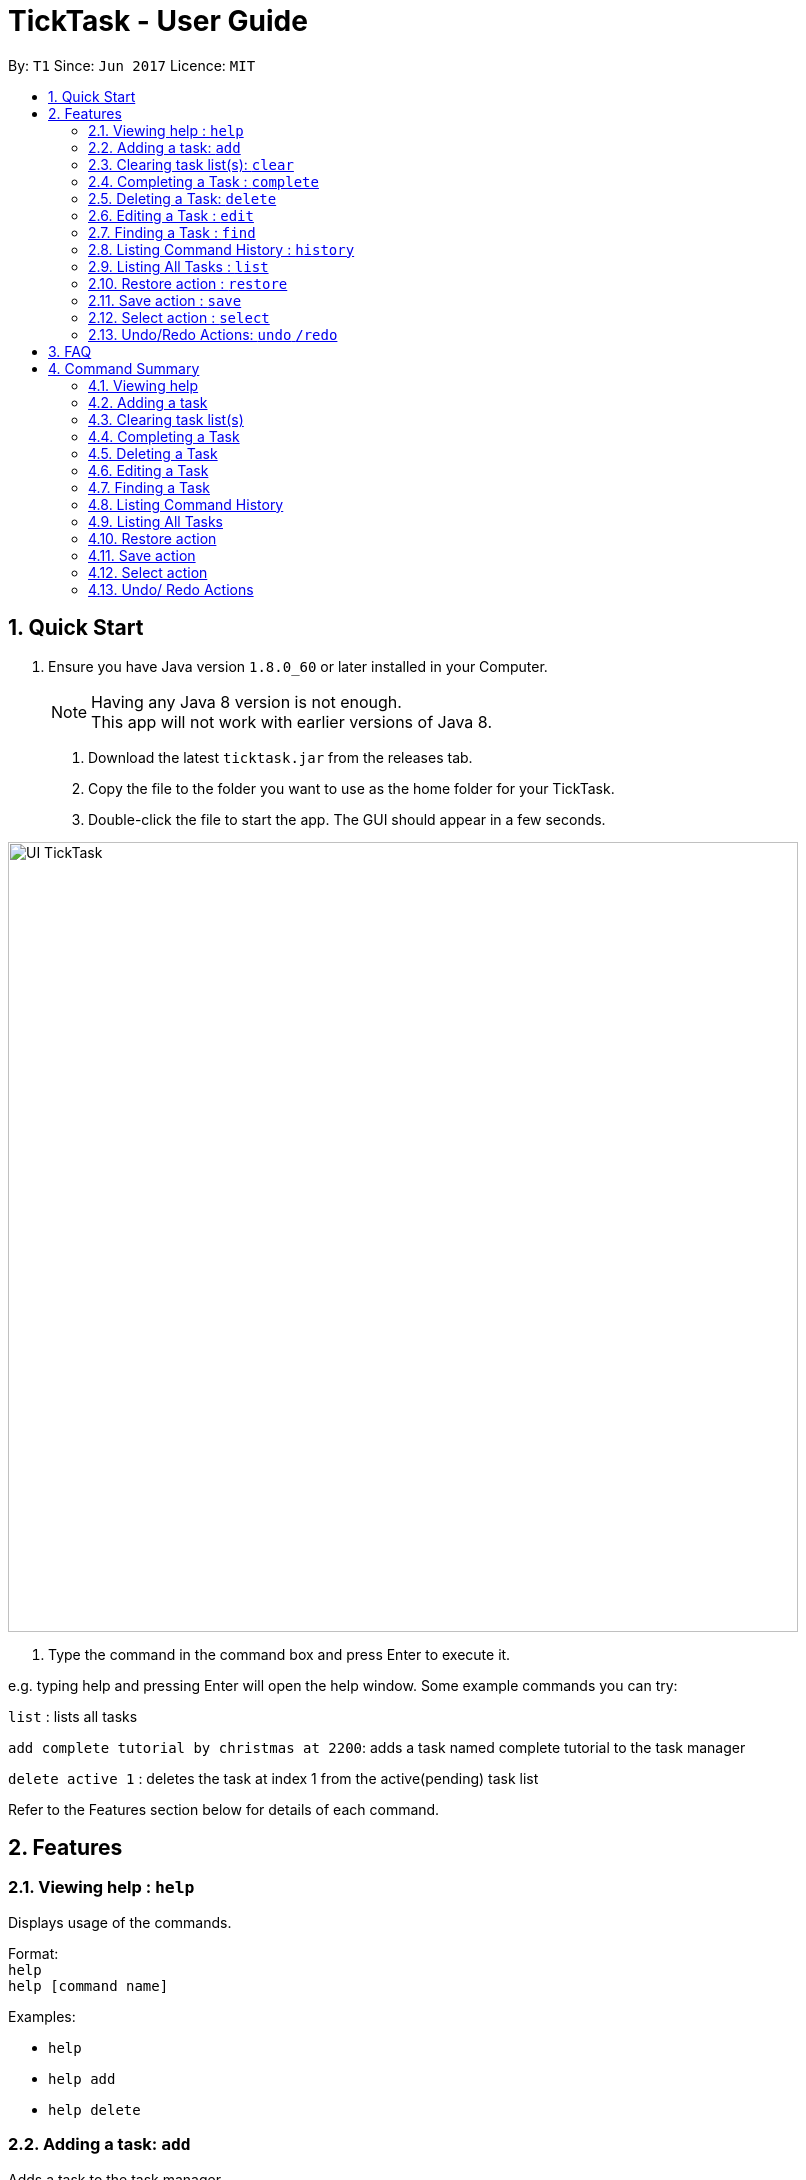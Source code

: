 = TickTask - User Guide
:toc:
:toc-title:
:toc-placement: preamble
:sectnums:
:imagesDir: images
:experimental:
ifdef::env-github[]
:tip-caption: :bulb:
:note-caption: :information_source:
endif::[]

By: `T1`      Since: `Jun 2017`      Licence: `MIT`

== Quick Start

.  Ensure you have Java version `1.8.0_60` or later installed in your Computer.
+
[NOTE]
Having any Java 8 version is not enough. +
This app will not work with earlier versions of Java 8.
+

2. Download the latest `ticktask.jar` from the releases tab. +
3. Copy the file to the folder you want to use as the home folder for your TickTask. +
4. Double-click the file to start the app. The GUI should appear in a few seconds.


image::UI_TickTask.png[width="790"]

. Type the command in the command box and press Enter to execute it.


e.g. typing help and pressing Enter will open the help window.
Some example commands you can try:

`list` : lists all tasks

`add complete tutorial by christmas at 2200`: adds a task named complete tutorial to the task manager

`delete active 1` : deletes the task at index 1 from the active(pending) task list


Refer to the Features section below for details of each command. +

== Features

=== Viewing help : `help`
Displays usage of the commands.

Format: +
`help` +
`help [command name]` 

Examples:
****
* `help`
* `help add`
* `help delete`
****

=== Adding a task: `add`
Adds a task to the task manager. +

Format: +
`add [task name] "by" [date] "at " [time] + "#"[tags]` +
`add [task name] "at" [time] + "#"[tags]` +
`add [task name] "from" [start date] "to" [end date]` +
`add [task name]` 

****
* Only task name is mandatory when using the add command
* A tag can be added by inserting "#" before the tag
* "by" precedes date, "at" precedes time
* "from" and "to" can be used to add events over a range of days
* Date and time can be inputted in natural language
****

Examples:
****
* `add complete tutorial by July 30 #school`
* `add complete tutorial by Oct 30 at 22`
* `add complete tutorial`
* `add complete tutorial from monday to friday`
****

=== Clearing task list(s): `clear`
Clears task list(s) from the task manager. +

Format: +
`clear [list to delete from]` 

****
* 'list to clear from' can be specified as either "active" or "complete" for pending tasks or completed tasks, respectively.
* 'clear all can clear both lists'
****

Examples:
****
* `clear all` 
* `clear active` 
* `clear complete` 
****

=== Completing a Task : `complete`
Marks a task as complete in the task manager and moves it into the completed task list. +

Format: +
`complete [index]`

Examples:
****
* `complete 1` +
The task at index 1 is moved to completed list.
****

=== Deleting a Task: `delete`
Deletes a task from the task manager. +

Format: +
`delete [task name]` +
`delete [list to delete from] [index]`

****
* The input task name must be a subset of the target task name
* 'list to delete from' can be specified as either "active" or "complete" for pending tasks or completed tasks, respectively.
****

Examples:
****
* `delete play basketball` +
Deletes the task that contain the string "play basketball" +
If multiple tasks are found to contain the string, please proceed to delete by using index +
* `delete complete 1` +
Deletes the task at index 1 in the completed task list
* `delete active 1` +
Deletes the task at index 1 in the active(pending) task list
****

=== Editing a Task : `edit`
Edits an existing task in the ticktask. +

Format: +
`edit [index] [attribute to change][new value]`

****
* The possible attributes are: "time", "date", "name" and "#"
****

Examples:
****
* `edit 1 name tutorial` +
Edits the task name to tutorial.
* `edit 2 time 2200` +
Edits the task's deadline to 2200.
* `edit 3 date from Jan to Feb` +
Edits the task's duration.
****

=== Finding a Task : `find`
Finds an existing task in the ticktask. +

Format: +
`find [keyword(s)]`

****
* There can be more than one keyword
* Supports substring search
****

Examples:
****
* `find wash dog` +
Will find all tasks that contain the substring "wash dog"
* `find tu` + 
Will find all tasks that contain the substring "tu"
****

=== Listing Command History : `history`
Displays history of commands since application opened. +

Format: +
`history`

Examples:
****
* `history` 
****

=== Listing All Tasks : `list`
Displays a type of task within task manager. +

Format: +
`list` +
`list all` + 
`list [task type]`

****
* Task types are deadline, event, floating and today
* Supports substring search
****

Examples:
****
* `list` 
* `list all`
* `list event`
****

=== Restore action : `restore`
Restores the task identified by the index number back into the active list. +

Format: +
`restore [INDEX]`

Examples:
****
* `restore 1` 
****

=== Save action : `save`
Changes the location of the TickTask app xml file. +

Format: +
`save [DIRECTORY]`

Examples:
****
* `save C:\Eclipse` 
****

=== Select action : `select`
Highlight a task identified by the index number in the active task list. +

Format: +
`select [INDEX]`

Examples:
****
* `select 1` 
****

=== Undo/Redo Actions: `undo` `/redo`
Undo or redo the recent actions. +

Format: +
`undo` or `redo`

****
* Undo/redo is applicable to multiple recent actions
****

Examples:
****
* `undo`
* `redo` 
****


== FAQ

*Q*: How do I transfer my data to another Computer? +
*A*: Install the app in the other computer and overwrite the empty data file it creates with the file that contains the data of your previous TickTask folder.

== Command Summary

=== Viewing help

Format: +
`help` +
`help [command name]` 

Examples:
****
* `help`
* `help add`
* `help delete`
****

=== Adding a task

Format: +
`add [task name] "by " [date] "at " [time] + "#"[tags]` +
`add [task name] "at " [time] + "#"[tags]` +
`add [task name]` +
`add [task name] "from " [start date] "to " [end date]`

Examples:
****
* `add complete tutorial by July 30 #school`
* `add complete tutorial by Oct 5 at 22`
* `add complete tutorial`
* `add complete tutorial from monday to friday`
****

=== Clearing task list(s)

Format: +
`clear [list to delete from]` 

Examples:
****
* `clear all` 
* `clear active` 
* `clear complete` 
****

=== Completing a Task 

Format: +
`complete [index]`

Examples:
****
* `complete 1` 
****

=== Deleting a Task

Format: +
`delete [task name]` +
`delete [list to delete from] [index]`

Examples:
****
* `delete play basketball` 
* `delete complete 1` +
* `delete active 1` +
****

=== Editing a Task

Format: +
`edit [index] [attribute to change][new value]`

Examples:
****
* `edit 1 name tutorial` +
* `edit 2 time 2200` +
* `edit 3 date christmas` +
****

=== Finding a Task

Format: +
`find [keyword(s)]`

Examples:
****
* `find wash dog` +
* `find tu` + 
****

=== Listing Command History

Format: +
`history`

Examples:
****
* `history` 
****

=== Listing All Tasks

Format: +
`list` +
`list all` + 
`list [task type]`

Examples:
****
* `list` 
* `list all`
* `list event`
****

=== Restore action 

Format: +
`restore [INDEX]`

Examples:
****
* `restore 1` 
****

=== Save action

Format: +
`save [DIRECTORY]`

Examples:
****
* `save C:\Eclipse` 
****

=== Select action 

Format: +
`select [INDEX]`

Examples:
****
* `select 1` 
****

=== Undo/ Redo Actions 

Format: + 
`undo` or `redo`

Examples:
****
* `undo` +
* `redo` +
****
